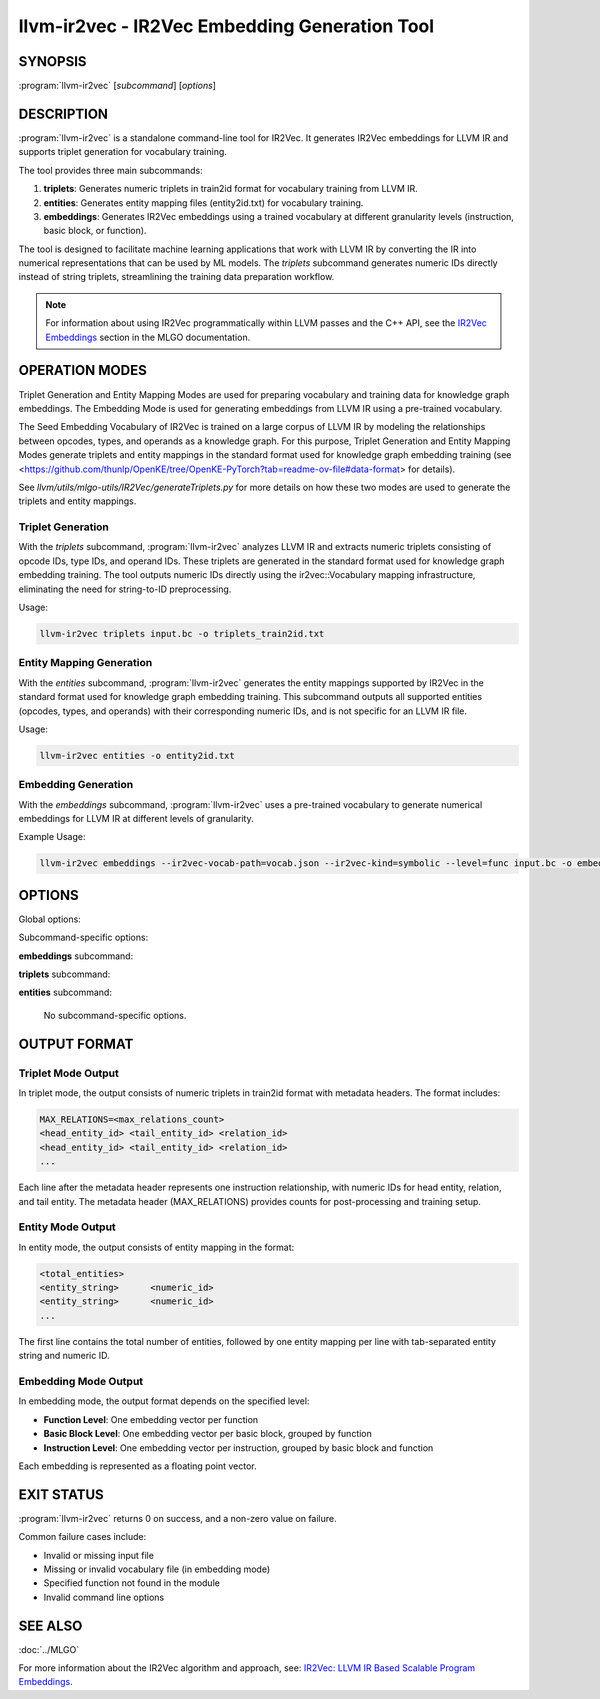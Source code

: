 llvm-ir2vec - IR2Vec Embedding Generation Tool
==============================================

.. program:: llvm-ir2vec

SYNOPSIS
--------

:program:`llvm-ir2vec` [*subcommand*] [*options*]

DESCRIPTION
-----------

:program:`llvm-ir2vec` is a standalone command-line tool for IR2Vec. It
generates IR2Vec embeddings for LLVM IR and supports triplet generation 
for vocabulary training. 

The tool provides three main subcommands:

1. **triplets**: Generates numeric triplets in train2id format for vocabulary
   training from LLVM IR.

2. **entities**: Generates entity mapping files (entity2id.txt) for vocabulary 
   training.

3. **embeddings**: Generates IR2Vec embeddings using a trained vocabulary
   at different granularity levels (instruction, basic block, or function).

The tool is designed to facilitate machine learning applications that work with
LLVM IR by converting the IR into numerical representations that can be used by
ML models. The `triplets` subcommand generates numeric IDs directly instead of string 
triplets, streamlining the training data preparation workflow.

.. note::

   For information about using IR2Vec programmatically within LLVM passes and 
   the C++ API, see the `IR2Vec Embeddings <https://llvm.org/docs/MLGO.html#ir2vec-embeddings>`_ 
   section in the MLGO documentation.

OPERATION MODES
---------------

Triplet Generation and Entity Mapping Modes are used for preparing
vocabulary and training data for knowledge graph embeddings. The Embedding Mode
is used for generating embeddings from LLVM IR using a pre-trained vocabulary.

The Seed Embedding Vocabulary of IR2Vec is trained on a large corpus of LLVM IR
by modeling the relationships between opcodes, types, and operands as a knowledge
graph. For this purpose, Triplet Generation and Entity Mapping Modes generate
triplets and entity mappings in the standard format used for knowledge graph
embedding training (see 
<https://github.com/thunlp/OpenKE/tree/OpenKE-PyTorch?tab=readme-ov-file#data-format> 
for details).

See `llvm/utils/mlgo-utils/IR2Vec/generateTriplets.py` for more details on how
these two modes are used to generate the triplets and entity mappings.

Triplet Generation
~~~~~~~~~~~~~~~~~~

With the `triplets` subcommand, :program:`llvm-ir2vec` analyzes LLVM IR and extracts
numeric triplets consisting of opcode IDs, type IDs, and operand IDs. These triplets
are generated in the standard format used for knowledge graph embedding training.
The tool outputs numeric IDs directly using the ir2vec::Vocabulary mapping
infrastructure, eliminating the need for string-to-ID preprocessing.

Usage:

.. code-block:: bash

   llvm-ir2vec triplets input.bc -o triplets_train2id.txt

Entity Mapping Generation
~~~~~~~~~~~~~~~~~~~~~~~~~

With the `entities` subcommand, :program:`llvm-ir2vec` generates the entity mappings
supported by IR2Vec in the standard format used for knowledge graph embedding
training. This subcommand outputs all supported entities (opcodes, types, and
operands) with their corresponding numeric IDs, and is not specific for an
LLVM IR file.

Usage:

.. code-block:: bash

   llvm-ir2vec entities -o entity2id.txt

Embedding Generation
~~~~~~~~~~~~~~~~~~~~

With the `embeddings` subcommand, :program:`llvm-ir2vec` uses a pre-trained vocabulary to
generate numerical embeddings for LLVM IR at different levels of granularity.

Example Usage:

.. code-block:: bash

   llvm-ir2vec embeddings --ir2vec-vocab-path=vocab.json --ir2vec-kind=symbolic --level=func input.bc -o embeddings.txt

OPTIONS
-------

Global options:

.. option:: -o <filename>

   Specify the output filename. Use ``-`` to write to standard output (default).

.. option:: --help

   Print a summary of command line options.

Subcommand-specific options:

**embeddings** subcommand:

.. option:: <input-file>

   The input LLVM IR or bitcode file to process. This positional argument is
   required for the `embeddings` subcommand.

.. option:: --level=<level>

   Specify the embedding generation level. Valid values are:

   * ``inst`` - Generate instruction-level embeddings
   * ``bb`` - Generate basic block-level embeddings  
   * ``func`` - Generate function-level embeddings (default)

.. option:: --function=<name>

   Process only the specified function instead of all functions in the module.

.. option:: --ir2vec-kind=<kind>

   Specify the kind of IR2Vec embeddings to generate. Valid values are:

   * ``symbolic`` - Generate symbolic embeddings (default)
   * ``flow-aware`` - Generate flow-aware embeddings

   Flow-aware embeddings consider control flow relationships between instructions,
   while symbolic embeddings focus on the symbolic representation of instructions.

.. option:: --ir2vec-vocab-path=<path>

   Specify the path to the vocabulary file (required for embedding generation).
   The vocabulary file should be in JSON format and contain the trained
   vocabulary for embedding generation. See `llvm/lib/Analysis/models`
   for pre-trained vocabulary files.

.. option:: --ir2vec-opc-weight=<weight>

   Specify the weight for opcode embeddings (default: 1.0). This controls
   the relative importance of instruction opcodes in the final embedding.

.. option:: --ir2vec-type-weight=<weight>

   Specify the weight for type embeddings (default: 0.5). This controls
   the relative importance of type information in the final embedding.

.. option:: --ir2vec-arg-weight=<weight>

   Specify the weight for argument embeddings (default: 0.2). This controls
   the relative importance of operand information in the final embedding.


**triplets** subcommand:

.. option:: <input-file>

   The input LLVM IR or bitcode file to process. This positional argument is
   required for the `triplets` subcommand.

**entities** subcommand:

   No subcommand-specific options.

OUTPUT FORMAT
-------------

Triplet Mode Output
~~~~~~~~~~~~~~~~~~~

In triplet mode, the output consists of numeric triplets in train2id format with
metadata headers. The format includes:

.. code-block:: text

   MAX_RELATIONS=<max_relations_count>
   <head_entity_id> <tail_entity_id> <relation_id>
   <head_entity_id> <tail_entity_id> <relation_id>
   ...

Each line after the metadata header represents one instruction relationship,
with numeric IDs for head entity, relation, and tail entity. The metadata 
header (MAX_RELATIONS) provides counts for post-processing and training setup.

Entity Mode Output
~~~~~~~~~~~~~~~~~~

In entity mode, the output consists of entity mapping in the format:

.. code-block:: text

   <total_entities>
   <entity_string>	<numeric_id>
   <entity_string>	<numeric_id>
   ...

The first line contains the total number of entities, followed by one entity
mapping per line with tab-separated entity string and numeric ID.

Embedding Mode Output
~~~~~~~~~~~~~~~~~~~~~

In embedding mode, the output format depends on the specified level:

* **Function Level**: One embedding vector per function
* **Basic Block Level**: One embedding vector per basic block, grouped by function
* **Instruction Level**: One embedding vector per instruction, grouped by basic block and function

Each embedding is represented as a floating point vector.

EXIT STATUS
-----------

:program:`llvm-ir2vec` returns 0 on success, and a non-zero value on failure.

Common failure cases include:

* Invalid or missing input file
* Missing or invalid vocabulary file (in embedding mode)
* Specified function not found in the module
* Invalid command line options

SEE ALSO
--------

:doc:`../MLGO`

For more information about the IR2Vec algorithm and approach, see:
`IR2Vec: LLVM IR Based Scalable Program Embeddings <https://doi.org/10.1145/3418463>`_.

